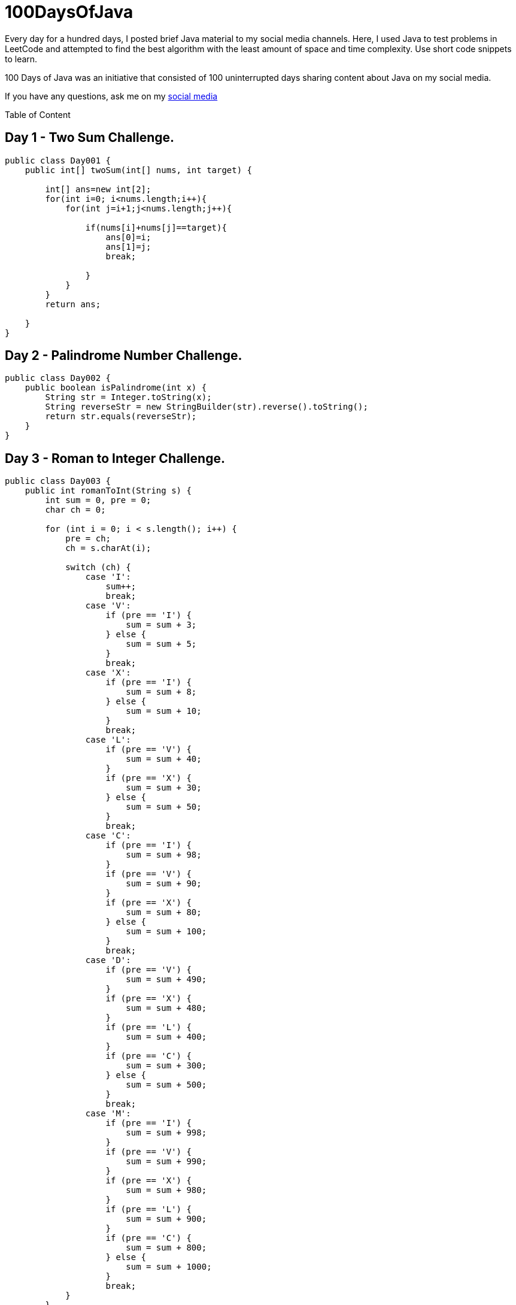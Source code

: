 # 100DaysOfJava
Every day for a hundred days, I posted brief Java material to my social media channels. Here, I used Java to test problems in LeetCode and attempted to find the best algorithm with the least amount of space and time complexity. Use short code snippets to learn.

100 Days of Java was an initiative that consisted of 100 uninterrupted days sharing content about Java on my social media.

If you have any questions, ask me on my https://www.linkedin.com/in/vidushika-dasanayaka/[social media]

Table of Content

== Day 1 - Two Sum Challenge.

[source,java]
----
public class Day001 {
    public int[] twoSum(int[] nums, int target) {

        int[] ans=new int[2];
        for(int i=0; i<nums.length;i++){
            for(int j=i+1;j<nums.length;j++){

                if(nums[i]+nums[j]==target){
                    ans[0]=i;
                    ans[1]=j;
                    break;

                }
            }
        }
        return ans;

    }
}
----

== Day 2 - Palindrome Number Challenge.

[source,java]
----
public class Day002 {
    public boolean isPalindrome(int x) {
        String str = Integer.toString(x);
        String reverseStr = new StringBuilder(str).reverse().toString();
        return str.equals(reverseStr);
    }
}


----

== Day 3 - Roman to Integer Challenge.

[source,java]
----
public class Day003 {
    public int romanToInt(String s) {
        int sum = 0, pre = 0;
        char ch = 0;

        for (int i = 0; i < s.length(); i++) {
            pre = ch;
            ch = s.charAt(i);

            switch (ch) {
                case 'I':
                    sum++;
                    break;
                case 'V':
                    if (pre == 'I') {
                        sum = sum + 3;
                    } else {
                        sum = sum + 5;
                    }
                    break;
                case 'X':
                    if (pre == 'I') {
                        sum = sum + 8;
                    } else {
                        sum = sum + 10;
                    }
                    break;
                case 'L':
                    if (pre == 'V') {
                        sum = sum + 40;
                    }
                    if (pre == 'X') {
                        sum = sum + 30;
                    } else {
                        sum = sum + 50;
                    }
                    break;
                case 'C':
                    if (pre == 'I') {
                        sum = sum + 98;
                    }
                    if (pre == 'V') {
                        sum = sum + 90;
                    }
                    if (pre == 'X') {
                        sum = sum + 80;
                    } else {
                        sum = sum + 100;
                    }
                    break;
                case 'D':
                    if (pre == 'V') {
                        sum = sum + 490;
                    }
                    if (pre == 'X') {
                        sum = sum + 480;
                    }
                    if (pre == 'L') {
                        sum = sum + 400;
                    }
                    if (pre == 'C') {
                        sum = sum + 300;
                    } else {
                        sum = sum + 500;
                    }
                    break;
                case 'M':
                    if (pre == 'I') {
                        sum = sum + 998;
                    }
                    if (pre == 'V') {
                        sum = sum + 990;
                    }
                    if (pre == 'X') {
                        sum = sum + 980;
                    }
                    if (pre == 'L') {
                        sum = sum + 900;
                    }
                    if (pre == 'C') {
                        sum = sum + 800;
                    } else {
                        sum = sum + 1000;
                    }
                    break;
            }
        }
        return sum;

    }
}

----

== Day 4 - Longest Common Prefix Challenge.

[source,java]
----
import java.util.Arrays;

public class Day004 {
    public String longestCommonPrefix(String[] strs) {
        Arrays.sort(strs);
        String firstString = strs[0];
        String lastString = strs[strs.length-1];
        int x = 0;
        while(x < firstString.length() && x < lastString.length()){
            if(firstString.charAt(x) == lastString.charAt(x)){
                x++;
            } else {
                break;
            }
        }
        return firstString.substring(0, x);
    }
}
----

== Day 5 - Valid Parantheses Challenge.

[source,java]
----
import java.util.Stack;

public class Day005 {
    public boolean isValid(String s) {

        Stack<Character> stack = new Stack<>();

        for (Character ch : s.toCharArray()) {
            switch (ch) {
                case '(':
                case '{':
                case '[':
                    stack.push(ch);
                    break;
                case ')':
                    if (stack.isEmpty() || stack.pop() != '(') {
                        return false;
                    }
                    break;
                case '}':
                    if (stack.isEmpty() || stack.pop() != '{') {
                        return false;
                    }
                    break;
                case ']':
                    if (stack.isEmpty() || stack.pop() != '[') {
                        return false;
                    }
                    break;
            }
        }

        return stack.isEmpty();

    }
}
----

== Day 6 - Find the Index of the First Occurrence in a String Challenge

[source,java]
----
public class Day006 {
    public int strStr(String haystack, String needle) {
        if(haystack.contains(needle)){
            return haystack.indexOf(needle);
        }
        return -1;
    }
}
----

== Day 7 - Sqrt(x) Challenge

[source,java]
----
public class Day007 {
    public int mySqrt(int x) {
        int y;
        if(x==0)
            return x;
        else
            y = (int) Math.pow(x,0.5);
        return y;

    }
}
}
----

== Day 8 - Plus One Challenge

[source,java]
----
public class Day008 {
    public int[] plusOne(int[] digits) {

        for (int i = digits.length - 1; i >= 0; i--) {
            if (digits[i] < 9) {
                digits[i]++;
                return digits;
            }
            digits[i] = 0;
        }

        digits = new int[digits.length + 1]; //for the cases like 9,99,999..
        digits[0] = 1;
        return digits;

    }
}
----

== Day 9 - Remove Element

[source,java]
----
public class Day009 {
    public int removeElement(int[] nums, int val) {

        int count=0;

        for(int i=0;i<nums.length;i++){
            if(nums[i]!=val){
                int temp=nums[count];
                nums[count]=nums[i];
                nums[i]=temp;
                count++;
            }

        }

        return count;
    }
}
----

== Day 10 - Excel Sheet Cloumn Title

[source,java]
----
public class Day010 {
    public String convertToTitle(int columnNumber) {
        String result = "";
        while (columnNumber>0){
            columnNumber--;
            result = (char) ('A'+ (columnNumber%26)) + result;
            columnNumber = columnNumber/26;
        }
        return result;
    }
}
----

== Day 11 -Search Insert Position

[source,java]
----
import java.util.Arrays;

public class Day011 {
    public int searchInsert(int[] nums, int target) {

        int a= Arrays.binarySearch(nums,target);
        if(a>=0) return a;
        else return Math.abs(a)-1;
    }
}
----

== Day 12 -Valid Palindrome

[source,java]
----
public class Day012 {
    public boolean isPalindrome(String s) {

        s = s.toLowerCase().replaceAll("[^a-z0-9]", "");
        int i = 0;
        int j = s.length() - 1;
        while(i <= j) {
            if (s.charAt(i) != s.charAt(j)) {
                return false;
            }
            i++;
            j--;
        }
        return true;
    }
}

----

== Day 13 -Climbing Stairs

[source,java]
----
  public class Day013 {
    public int climbStairs(int n) {

        int[] arr=new int[n+1];
        arr[0]=1;
        arr[1]=2;

        for(int i=2;i<n;i++){
            arr[i]=arr[i-1]+arr[i-2];
        }

        return arr[n-1];
    }
}

----

== Day 14 -Length of Last Word

[source,java]
----
 public class Day014 {
    public int lengthOfLastWord(String s) {

        int length=0;

        for(int i=s.length()-1;i>=0;i--){
            if(s.charAt(i)!=' '){
                length++;
            }else if(length>0) return length;
        }

        return length;

    }
}

----

== Day 15 -Happy Number

[source,java]
----
import java.util.HashSet;
import java.util.Set;

public class Day015 {
    public boolean isHappy(int n) {

        Set<Integer> set = new HashSet<>();

        while (n != 1 && !set.contains(n)) {
            set.add(n);
            int sum = 0;

            while (n != 0) {
                int a = n % 10;
                sum += a * a;
                n = n / 10;

            }
            n = sum;
        }

        return n == 1;

    }
}

----

== Day 16 -Number of 1 Bits

[source,java]
----
public class Day016 {
    // you need to treat n as an unsigned value
    public int hammingWeight(int n) {
        int ones = 0;
        while(n!=0) {
            ones = ones + (n & 1);
            n = n>>>1;
        }
        return ones;

    }
}

----

== Day 17 -Arranging Coins

[source,java]
----
public class Day017 {
    public int arrangeCoins(int n) {
        int i=1;
        int complete=0;

        while(n>=i){
            n-=i;
            complete++;
            i++;
        }
        return complete;
    }
}

----

== Day 18 -Single Number

[source,java]
----
import java.util.Arrays;

public class Day018 {
    public int singleNumber(int[] nums) {

        Arrays.sort(nums);
        if(nums.length==1){
            return nums[0];
        }
        for(int i=0;i<nums.length-1;i+=2){
            if(nums[i]!=nums[i+1]){
                return nums[i];
            }
        }
        return nums[nums.length-1];
    }
}

----

== Day 19 -Contains Duplicate

[source,java]
----
import java.util.Arrays;

public class Day019 {
    public boolean containsDuplicate(int[] nums) {

        Arrays.sort(nums);

        for(int i=0;i<nums.length-1;i++){
            if(nums[i]==nums[i+1]){
                return true;
            }
        }

        return false;

    }
}

----

== Day 20 -Power of Two

[source,java]
----
public class Day020 {
    public boolean isPowerOfTwo(int n) {
        return n > 0 && (n & (n - 1)) == 0;
    }
}


----

== Day 21 - Add Strings

[source,java]
----
public class Day021 {
    public String addStrings(String num1, String num2) {
        StringBuilder sb = new StringBuilder();
        int i = num1.length() - 1, j = num2.length() - 1, carry = 0;
        while (i >= 0 || j >= 0 || carry != 0)
        {
            int sum = carry;
            if (i >= 0)
                sum += num1.charAt(i--) - '0';

            if (j >= 0)
                sum += num2.charAt(j--) - '0';

            sb.append(sum % 10);
            carry = sum / 10;
        }
        return sb.reverse().toString();

    }
}
----

== Day 22 - Number of Segments in a String

[source,java]
----
public class Day022 {
    public int countSegments(String s) {
        s = s.trim();
        return (s.length() > 0) ? s.split("\\s+").length : 0;
    }
}
----

== Day 23 - Is Subsequence

[source,java]
----
public class Day023 {
    public boolean isSubsequence(String s, String t) {

        int i=0, j=0;

        while(i<s.length() && j<t.length()){
            if(s.charAt(i)==t.charAt(j)){
                i++;
            }
            j++;
        }

        return i==s.length();

    }
}
----

== Day 24 - Perfect Number

[source,java]
----
public class Day024 {
    public boolean checkPerfectNumber(int num) {
        int sum = 0;
        if(num % 2 != 0) return false;
        for(int i = 1; i <= num / 2; i++)
            if(num % i == 0) sum += i;
        return sum == num;

    }
}
----

== Day 25 - Third Maximum Number

[source,java]
----
public class Day025 {
    public int thirdMax(int[] nums) {

        Integer max = null, max2nd = null, max3rd = null;

        for (Integer n : nums) {
            if (n.equals(max) || n.equals(max2nd) || n.equals(max3rd)) {
                continue;
            }

            if (max == null || n > max) {
                max3rd = max2nd;
                max2nd = max;
                max = n;
            } else if (max2nd == null || n > max2nd) {
                max3rd = max2nd;
                max2nd = n;
            } else if (max3rd == null || n > max3rd) {
                max3rd = n;
            }
        }

        return (max3rd == null) ? max : max3rd;


    }
}
----


== Day 26 -Valid Perfect Square

[source,java]
----
public class Day026 {
    public boolean isPerfectSquare(int num) {
        double n= Math.sqrt(num);
        int m=(int)Math.floor(n);
        return n==m;

    }
}

----

== Day 27 -Fibonacci Number

[source,java]
----
public class Day027 {
    public int fib(int n) {

        int prev=1;
        int prev2=0;

        if(n<=1) return n;

        for(int i=2; i<=n; i++){
            int curr=prev+prev2;
            prev2=prev;
            prev=curr;
        }
        return prev;
    }
}

----

== Day 28 -Can Place Flowers

[source,java]
----
public class Day028 {
    public boolean canPlaceFlowers(int[] flowerbed, int n) {

        if (n == 0) {
            return true;
        }
        for (int i = 0; i < flowerbed.length; i++) {
            if (flowerbed[i] == 0 && (i == 0 || flowerbed[i-1] == 0) && (i == flowerbed.length-1 || flowerbed[i+1] == 0)) {
                flowerbed[i] = 1;
                n--;
                if (n == 0) {
                    return true;
                }
            }
        }
        return false;

    }
}

----
